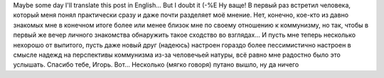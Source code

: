 .. title: А вот
.. slug: bloke-in-a-pub-told-me
.. date: 2008-03-22 00:03:10
.. tags: 

Maybe some day I'll translate this post in English... But I doubt it
(-%E
Ну ваще! В первый раз встретил человека, который меня понял
практически сразу и даже почти разделяет моё мнение.
Нет, конечно, кое-кто из давно знакомых мне в конечном итоге более или
менее близок мне по своему отношению к коммунизму, но так, чтобы в
первый же вечер личного знакомства обнаружить такое сходство во
взглядах...
И пусть мне теперь несколько нехорошо от выпитого, пусть даже новый
друг (надеюсь) настроен гораздо более пессимистично настроен в смысле
надежд на перспективы коммунизма из-за человечьей натуры, всё равно мне
радостно было это услышать.
Спасибо тебе, Игорь.
Вот... Несколько (мягко говоря) путано вышло, ну да ничего
